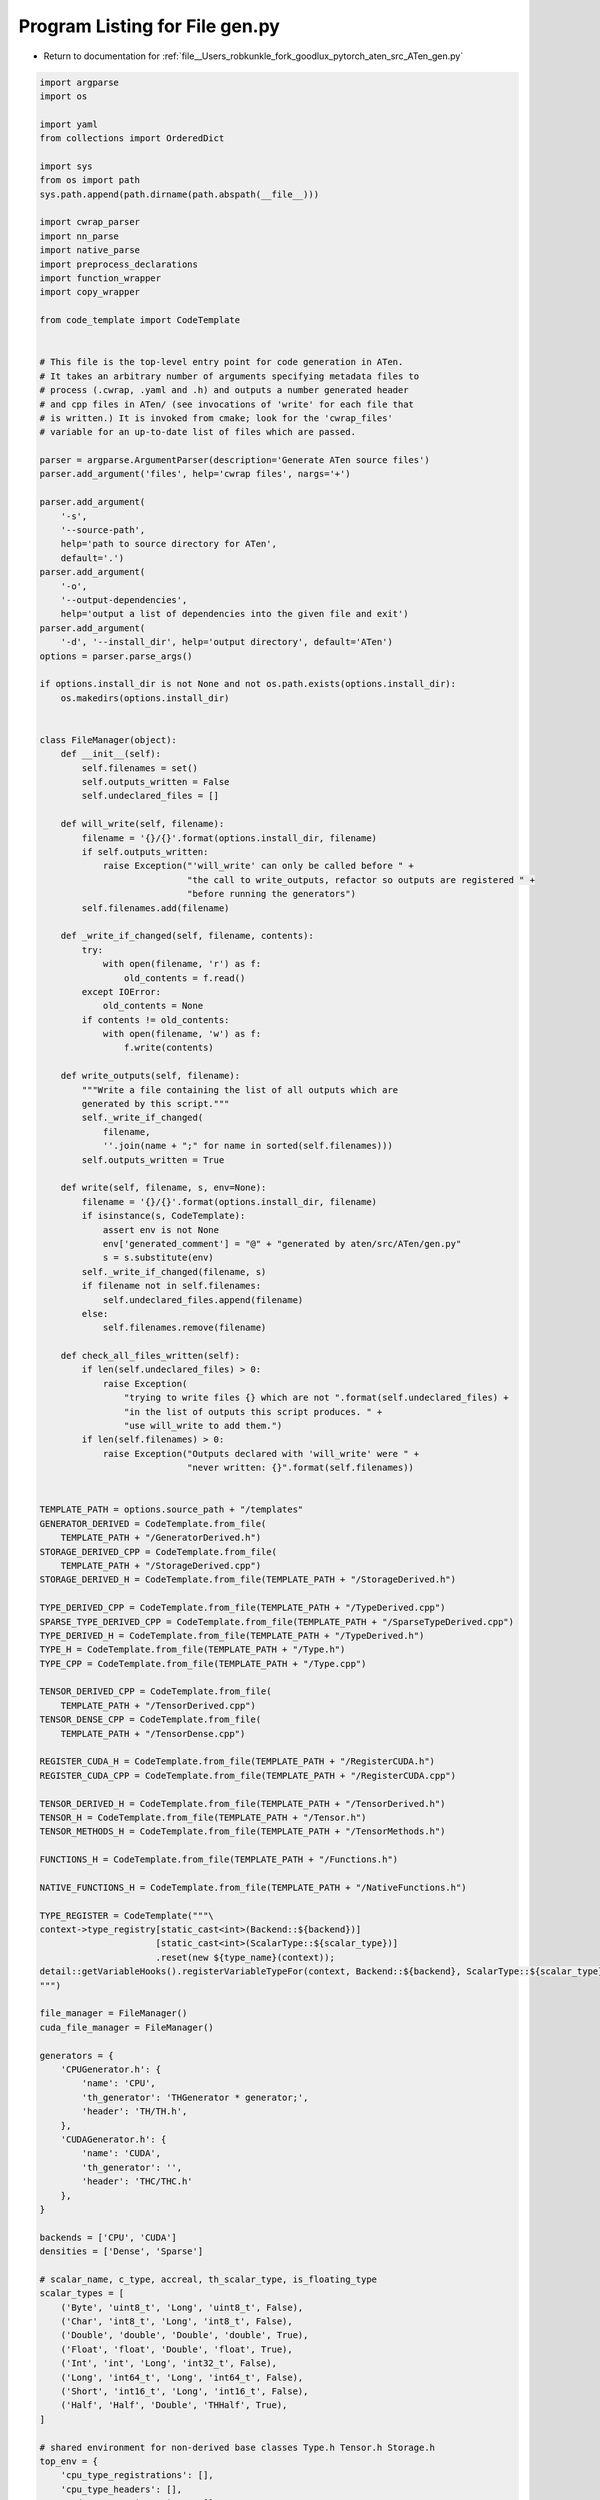 
.. _program_listing_file__Users_robkunkle_fork_goodlux_pytorch_aten_src_ATen_gen.py:

Program Listing for File gen.py
===============================

- Return to documentation for :ref:`file__Users_robkunkle_fork_goodlux_pytorch_aten_src_ATen_gen.py`

.. code-block:: cpp

   import argparse
   import os
   
   import yaml
   from collections import OrderedDict
   
   import sys
   from os import path
   sys.path.append(path.dirname(path.abspath(__file__)))
   
   import cwrap_parser
   import nn_parse
   import native_parse
   import preprocess_declarations
   import function_wrapper
   import copy_wrapper
   
   from code_template import CodeTemplate
   
   
   # This file is the top-level entry point for code generation in ATen.
   # It takes an arbitrary number of arguments specifying metadata files to
   # process (.cwrap, .yaml and .h) and outputs a number generated header
   # and cpp files in ATen/ (see invocations of 'write' for each file that
   # is written.) It is invoked from cmake; look for the 'cwrap_files'
   # variable for an up-to-date list of files which are passed.
   
   parser = argparse.ArgumentParser(description='Generate ATen source files')
   parser.add_argument('files', help='cwrap files', nargs='+')
   
   parser.add_argument(
       '-s',
       '--source-path',
       help='path to source directory for ATen',
       default='.')
   parser.add_argument(
       '-o',
       '--output-dependencies',
       help='output a list of dependencies into the given file and exit')
   parser.add_argument(
       '-d', '--install_dir', help='output directory', default='ATen')
   options = parser.parse_args()
   
   if options.install_dir is not None and not os.path.exists(options.install_dir):
       os.makedirs(options.install_dir)
   
   
   class FileManager(object):
       def __init__(self):
           self.filenames = set()
           self.outputs_written = False
           self.undeclared_files = []
   
       def will_write(self, filename):
           filename = '{}/{}'.format(options.install_dir, filename)
           if self.outputs_written:
               raise Exception("'will_write' can only be called before " +
                               "the call to write_outputs, refactor so outputs are registered " +
                               "before running the generators")
           self.filenames.add(filename)
   
       def _write_if_changed(self, filename, contents):
           try:
               with open(filename, 'r') as f:
                   old_contents = f.read()
           except IOError:
               old_contents = None
           if contents != old_contents:
               with open(filename, 'w') as f:
                   f.write(contents)
   
       def write_outputs(self, filename):
           """Write a file containing the list of all outputs which are
           generated by this script."""
           self._write_if_changed(
               filename,
               ''.join(name + ";" for name in sorted(self.filenames)))
           self.outputs_written = True
   
       def write(self, filename, s, env=None):
           filename = '{}/{}'.format(options.install_dir, filename)
           if isinstance(s, CodeTemplate):
               assert env is not None
               env['generated_comment'] = "@" + "generated by aten/src/ATen/gen.py"
               s = s.substitute(env)
           self._write_if_changed(filename, s)
           if filename not in self.filenames:
               self.undeclared_files.append(filename)
           else:
               self.filenames.remove(filename)
   
       def check_all_files_written(self):
           if len(self.undeclared_files) > 0:
               raise Exception(
                   "trying to write files {} which are not ".format(self.undeclared_files) +
                   "in the list of outputs this script produces. " +
                   "use will_write to add them.")
           if len(self.filenames) > 0:
               raise Exception("Outputs declared with 'will_write' were " +
                               "never written: {}".format(self.filenames))
   
   
   TEMPLATE_PATH = options.source_path + "/templates"
   GENERATOR_DERIVED = CodeTemplate.from_file(
       TEMPLATE_PATH + "/GeneratorDerived.h")
   STORAGE_DERIVED_CPP = CodeTemplate.from_file(
       TEMPLATE_PATH + "/StorageDerived.cpp")
   STORAGE_DERIVED_H = CodeTemplate.from_file(TEMPLATE_PATH + "/StorageDerived.h")
   
   TYPE_DERIVED_CPP = CodeTemplate.from_file(TEMPLATE_PATH + "/TypeDerived.cpp")
   SPARSE_TYPE_DERIVED_CPP = CodeTemplate.from_file(TEMPLATE_PATH + "/SparseTypeDerived.cpp")
   TYPE_DERIVED_H = CodeTemplate.from_file(TEMPLATE_PATH + "/TypeDerived.h")
   TYPE_H = CodeTemplate.from_file(TEMPLATE_PATH + "/Type.h")
   TYPE_CPP = CodeTemplate.from_file(TEMPLATE_PATH + "/Type.cpp")
   
   TENSOR_DERIVED_CPP = CodeTemplate.from_file(
       TEMPLATE_PATH + "/TensorDerived.cpp")
   TENSOR_DENSE_CPP = CodeTemplate.from_file(
       TEMPLATE_PATH + "/TensorDense.cpp")
   
   REGISTER_CUDA_H = CodeTemplate.from_file(TEMPLATE_PATH + "/RegisterCUDA.h")
   REGISTER_CUDA_CPP = CodeTemplate.from_file(TEMPLATE_PATH + "/RegisterCUDA.cpp")
   
   TENSOR_DERIVED_H = CodeTemplate.from_file(TEMPLATE_PATH + "/TensorDerived.h")
   TENSOR_H = CodeTemplate.from_file(TEMPLATE_PATH + "/Tensor.h")
   TENSOR_METHODS_H = CodeTemplate.from_file(TEMPLATE_PATH + "/TensorMethods.h")
   
   FUNCTIONS_H = CodeTemplate.from_file(TEMPLATE_PATH + "/Functions.h")
   
   NATIVE_FUNCTIONS_H = CodeTemplate.from_file(TEMPLATE_PATH + "/NativeFunctions.h")
   
   TYPE_REGISTER = CodeTemplate("""\
   context->type_registry[static_cast<int>(Backend::${backend})]
                         [static_cast<int>(ScalarType::${scalar_type})]
                         .reset(new ${type_name}(context));
   detail::getVariableHooks().registerVariableTypeFor(context, Backend::${backend}, ScalarType::${scalar_type});
   """)
   
   file_manager = FileManager()
   cuda_file_manager = FileManager()
   
   generators = {
       'CPUGenerator.h': {
           'name': 'CPU',
           'th_generator': 'THGenerator * generator;',
           'header': 'TH/TH.h',
       },
       'CUDAGenerator.h': {
           'name': 'CUDA',
           'th_generator': '',
           'header': 'THC/THC.h'
       },
   }
   
   backends = ['CPU', 'CUDA']
   densities = ['Dense', 'Sparse']
   
   # scalar_name, c_type, accreal, th_scalar_type, is_floating_type
   scalar_types = [
       ('Byte', 'uint8_t', 'Long', 'uint8_t', False),
       ('Char', 'int8_t', 'Long', 'int8_t', False),
       ('Double', 'double', 'Double', 'double', True),
       ('Float', 'float', 'Double', 'float', True),
       ('Int', 'int', 'Long', 'int32_t', False),
       ('Long', 'int64_t', 'Long', 'int64_t', False),
       ('Short', 'int16_t', 'Long', 'int16_t', False),
       ('Half', 'Half', 'Double', 'THHalf', True),
   ]
   
   # shared environment for non-derived base classes Type.h Tensor.h Storage.h
   top_env = {
       'cpu_type_registrations': [],
       'cpu_type_headers': [],
       'cuda_type_registrations': [],
       'cuda_type_headers': [],
       'type_method_declarations': [],
       'type_method_definitions': [],
       'type_method_inline_definitions': [],
       'tensor_method_declarations': [],
       'tensor_method_definitions': [],
       'function_declarations': [],
       'function_definitions': [],
       'type_ids': [],
       'native_function_declarations': [],
   }
   
   
   def dict_representer(dumper, data):
       return dumper.represent_dict(data.items())
   
   
   def postprocess_output_declarations(output_declarations):
       # ensure each return has a name associated with it
       for decl in output_declarations:
           has_named_ret = False
           for n, ret in enumerate(decl.returns):
               if 'name' not in ret:
                   assert not has_named_ret
                   if decl.inplace:
                       ret['name'] = 'self'
                   elif len(decl.returns) == 1:
                       ret['name'] = 'result'
                   else:
                       ret['name'] = 'result' + str(n)
               else:
                   has_named_ret = True
   
       def remove_key_if_none(dictionary, key):
           if key in dictionary.keys() and dictionary[key] is None:
               del dictionary[key]
           return dictionary
   
       return [remove_key_if_none(decl._asdict(), 'buffers')
               for decl in output_declarations]
   
   
   def format_yaml(data):
       if options.output_dependencies:
           # yaml formatting is slow so don't do it if we will ditch it.
           return ""
       noalias_dumper = yaml.dumper.SafeDumper
       noalias_dumper.ignore_aliases = lambda self, data: True
       # Support serializing OrderedDict
       noalias_dumper.add_representer(OrderedDict, dict_representer)
       return yaml.dump(data, default_flow_style=False, Dumper=noalias_dumper)
   
   
   def generate_storage_type_and_tensor(backend, density, scalar_type, declarations):
       scalar_name, c_type, accreal, th_scalar_type, is_floating_type = scalar_type
       env = {}
       density_tag = 'Sparse' if density == 'Sparse' else ''
       env['Density'] = density
       env['ScalarName'] = scalar_name
       env['ScalarType'] = c_type
       env['THScalarType'] = th_scalar_type
       env['AccScalarName'] = accreal
       env['isFloatingType'] = is_floating_type
       env['isIntegralType'] = not is_floating_type
       if density == 'Dense':
           env['Storage'] = "{}{}Storage".format(backend, scalar_name)
           env['Tensor'] = "{}{}{}Tensor".format(density_tag, backend, scalar_name)
       env['Type'] = "{}{}{}Type".format(density_tag, backend, scalar_name)
       env['DenseTensor'] = "{}{}Tensor".format(backend, scalar_name)
       env['Backend'] = density_tag + backend
       env['DenseBackend'] = backend
       env['storage_tensor_headers'] = []
       if density != 'Sparse':
           env['storage_tensor_headers'] = [
               '#include "ATen/{}.h"'.format(env['Storage']),
               '#include "ATen/{}.h"'.format(env['Tensor']),
               '#include "ATen/{}ByteTensor.h"'.format(env['Backend']),
               '#include "ATen/{}IntTensor.h"'.format(env['Backend']),
               '#include "ATen/{}LongTensor.h"'.format(env['Backend']),
           ]
   
       # used for generating switch logic for external functions
       tag = density_tag + backend + scalar_name
       env['TypeID'] = 'TypeID::' + tag
       top_env['type_ids'].append(tag + ',')
   
       if backend == 'CUDA':
           env['th_headers'] = [
               '#include <THC/THC.h>',
               '#include <THC/THCTensor.hpp>',
               '#include <THCUNN/THCUNN.h>',
               '#undef THNN_',
               '#undef THCIndexTensor_',
           ]
           env['extra_cuda_headers'] = ['#include <ATen/cuda/CUDAHalf.cuh>']
           env['extra_cuda_headers'].append('#include <ATen/DeviceGuard.h>')
           sname = '' if scalar_name == "Float" else scalar_name
           env['THType'] = 'Cuda{}'.format(sname)
           env['THStorage'] = 'THCuda{}Storage'.format(sname)
           env['THTensor'] = 'THCuda{}Tensor'.format(sname)
           env['THIndexTensor'] = 'THCudaLongTensor'
           env['state'] = ['context->getTHCState()']
           env['isCUDA'] = 'true'
           env['storage_device'] = 'return storage->device;'
           env['Generator'] = 'CUDAGenerator'
       else:
           env['th_headers'] = [
               '#include <TH/TH.h>',
               '#include <TH/THTensor.hpp>',
               '#include <THNN/THNN.h>',
               '#undef THNN_',
           ]
           env['extra_cuda_headers'] = []
           env['THType'] = scalar_name
           env['THStorage'] = "TH{}Storage".format(scalar_name)
           env['THTensor'] = 'TH{}Tensor'.format(scalar_name)
           env['THIndexTensor'] = 'THLongTensor'
           env['state'] = []
           env['isCUDA'] = 'false'
           env['storage_device'] = 'throw std::runtime_error("CPU storage has no device");'
           env['Generator'] = 'CPUGenerator'
       env['AS_REAL'] = env['ScalarType']
       if scalar_name == "Half":
           env['SparseTensor'] = 'Tensor'
           if backend == "CUDA":
               env['to_th_type'] = 'HalfFix<__half,Half>'
               env['to_at_type'] = 'HalfFix<Half,__half>'
               env['AS_REAL'] = 'convert<half,double>'
               env['THScalarType'] = 'half'
           else:
               env['to_th_type'] = 'HalfFix<THHalf,Half>'
               env['to_at_type'] = 'HalfFix<Half,THHalf>'
       elif scalar_name == 'Long':
           env['to_th_type'] = 'long'
           env['to_at_type'] = 'int64_t'
       else:
           env['to_th_type'] = ''
           env['to_at_type'] = ''
   
       declarations, definitions = function_wrapper.create_derived(
           env, declarations)
       env['type_derived_method_declarations'] = declarations
       env['type_derived_method_definitions'] = definitions
   
       fm = file_manager
       if env['DenseBackend'] == 'CUDA':
           fm = cuda_file_manager
   
       if density != 'Sparse':
           # there are no storage or tensor types for sparse; it's all uniform
           fm.write(env['Storage'] + ".cpp", STORAGE_DERIVED_CPP, env)
           fm.write(env['Storage'] + ".h", STORAGE_DERIVED_H, env)
           env['TensorDenseOrSparse'] = TENSOR_DENSE_CPP.substitute(env)
           fm.write(env['Tensor'] + ".cpp", TENSOR_DERIVED_CPP, env)
           fm.write(env['Tensor'] + ".h", TENSOR_DERIVED_H, env)
   
       if density != 'Sparse':
           fm.write(env['Type'] + ".cpp", TYPE_DERIVED_CPP, env)
       else:
           fm.write(env['Type'] + ".cpp", SPARSE_TYPE_DERIVED_CPP, env)
       fm.write(env['Type'] + ".h", TYPE_DERIVED_H, env)
   
       type_register = TYPE_REGISTER.substitute(backend=env['Backend'], scalar_type=scalar_name, type_name=env['Type'])
       if env['DenseBackend'] == 'CPU':
           top_env['cpu_type_registrations'].append(type_register)
           top_env['cpu_type_headers'].append(
               '#include "ATen/{}.h"'.format(env['Type']))
       else:
           assert env['DenseBackend'] == 'CUDA'
           top_env['cuda_type_registrations'].append(type_register)
           top_env['cuda_type_headers'].append(
               '#include "ATen/{}.h"'.format(env['Type']))
   
       return env
   
   
   def iterate_types():
       for backend in backends:
           for density in densities:
               for scalar_type in scalar_types:
                   if density == 'Sparse' and scalar_type[0] == 'Half':
                       # THS does not do half type yet.
                       continue
                   yield (backend, density, scalar_type)
   
   
   
   def declare_outputs():
       files = ['Declarations.yaml', 'Type.h', 'Type.cpp', 'Tensor.h',
                'TensorMethods.h', 'Functions.h',
                'CPUCopy.cpp', 'NativeFunctions.h']
       for f in files:
           file_manager.will_write(f)
       cuda_files = ['CUDACopy.cpp', 'RegisterCUDA.cpp', 'RegisterCUDA.h']
       for f in cuda_files:
           cuda_file_manager.will_write(f)
       for fname in sorted(generators.keys()):
           fm = file_manager
           if generators[fname]['name'] == 'CUDA':
               fm = cuda_file_manager
           fm.will_write(fname)
       for backend, density, scalar_types in iterate_types():
           scalar_name = scalar_types[0]
           full_backend = "Sparse" + backend if density == "Sparse" else backend
           for kind in ["Storage", "Type", "Tensor"]:
               if kind != 'Type' and density == "Sparse":
                   # No Storage or Tensor for sparse
                   continue
               fm = file_manager
               if backend == 'CUDA':
                   fm = cuda_file_manager
               fm.will_write("{}{}{}.h".format(full_backend, scalar_name, kind))
               fm.will_write("{}{}{}.cpp".format(full_backend, scalar_name, kind))
   
   
   def filter_by_extension(files, *extensions):
       filtered_files = []
       for file in files:
           for extension in extensions:
               if file.endswith(extension):
                   filtered_files.append(file)
       return filtered_files
   
   
   def generate_outputs():
       cwrap_files = filter_by_extension(options.files, '.cwrap')
       nn_files = filter_by_extension(options.files, 'nn.yaml', '.h')
       native_files = filter_by_extension(options.files, 'native_functions.yaml')
   
       declarations = [d
                       for file in cwrap_files
                       for d in cwrap_parser.parse(file)]
   
       declarations += nn_parse.run(nn_files)
       declarations += native_parse.run(native_files)
       declarations = preprocess_declarations.run(declarations)
       for fname, env in generators.items():
           fm = file_manager
           if env['name'] == 'CUDA':
               fm = cuda_file_manager
           fm.write(fname, GENERATOR_DERIVED, env)
   
       # note: this will fill in top_env['type/tensor_method_declarations/definitions']
       # and modify the declarations to include any information that will all_backends
       # be used by function_wrapper.create_derived
       output_declarations = function_wrapper.create_generic(top_env, declarations)
       output_declarations = postprocess_output_declarations(output_declarations)
       file_manager.write("Declarations.yaml", format_yaml(output_declarations))
   
       # populated by generate_storage_type_and_tensor
       all_types = []
   
       for backend, density, scalar_type in iterate_types():
           all_types.append(generate_storage_type_and_tensor(
               backend, density, scalar_type, declarations))
   
       file_manager.write('Type.h', TYPE_H, top_env)
       file_manager.write('Type.cpp', TYPE_CPP, top_env)
   
       cuda_file_manager.write('RegisterCUDA.h', REGISTER_CUDA_H, top_env)
       cuda_file_manager.write('RegisterCUDA.cpp', REGISTER_CUDA_CPP, top_env)
   
       file_manager.write('Tensor.h', TENSOR_H, top_env)
       file_manager.write('TensorMethods.h', TENSOR_METHODS_H, top_env)
       file_manager.write('Functions.h', FUNCTIONS_H, top_env)
   
       file_manager.write('CPUCopy.cpp', copy_wrapper.create(all_types, 'CPU'))
       cuda_file_manager.write('CUDACopy.cpp', copy_wrapper.create(all_types, 'CUDA'))
       file_manager.write('NativeFunctions.h', NATIVE_FUNCTIONS_H, top_env)
   
       file_manager.check_all_files_written()
       cuda_file_manager.check_all_files_written()
   
   
   declare_outputs()
   if options.output_dependencies is not None:
       file_manager.write_outputs(options.output_dependencies)
       cuda_file_manager.write_outputs(options.output_dependencies + "-cuda")
   else:
       generate_outputs()
